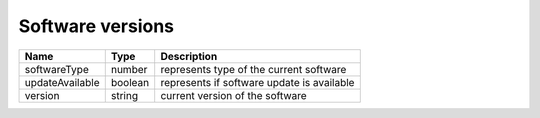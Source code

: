 Software versions
-----------------

+------------------------+------------+--------------------------------------------------------------+
| Name                   | Type       | Description                                                  |
+========================+============+==============================================================+
| softwareType           | number     | represents type of the current software                      |
+------------------------+------------+--------------------------------------------------------------+
| updateAvailable        | boolean    | represents if software update is available                   |
+------------------------+------------+--------------------------------------------------------------+
| version                | string     | current version of the software                              |
+------------------------+------------+--------------------------------------------------------------+
